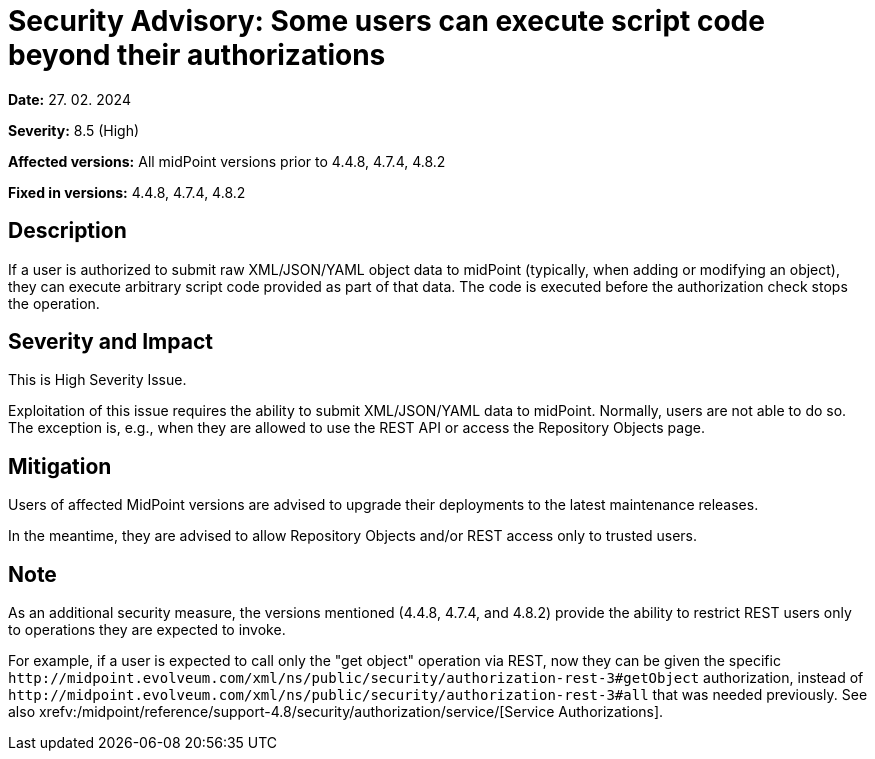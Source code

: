 = Security Advisory: Some users can execute script code beyond their authorizations
:page-display-order: 22
:page-upkeep-status: green

*Date:* 27. 02. 2024

*Severity:* 8.5 (High)

*Affected versions:* All midPoint versions prior to 4.4.8, 4.7.4, 4.8.2

*Fixed in versions:* 4.4.8, 4.7.4, 4.8.2

== Description

If a user is authorized to submit raw XML/JSON/YAML object data to midPoint (typically, when adding or modifying an object), they can execute arbitrary script code provided as part of that data.
The code is executed before the authorization check stops the operation.

== Severity and Impact

This is High Severity Issue.

Exploitation of this issue requires the ability to submit XML/JSON/YAML data to midPoint.
Normally, users are not able to do so.
The exception is, e.g., when they are allowed to use the REST API or access the Repository Objects page.

== Mitigation

Users of affected MidPoint versions are advised to upgrade their deployments to the latest maintenance releases.

In the meantime, they are advised to allow Repository Objects and/or REST access only to trusted users.

== Note

As an additional security measure, the versions mentioned (4.4.8, 4.7.4, and 4.8.2) provide the ability to restrict REST users only to operations they are expected to invoke.

For example, if a user is expected to call only the "get object" operation via REST, now they can be given the specific `+http://midpoint.evolveum.com/xml/ns/public/security/authorization-rest-3#getObject+` authorization, instead of `+http://midpoint.evolveum.com/xml/ns/public/security/authorization-rest-3#all+` that was needed previously.
See also xrefv:/midpoint/reference/support-4.8/security/authorization/service/[Service Authorizations].
